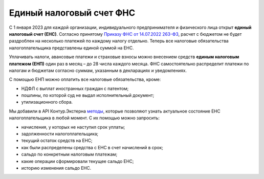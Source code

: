 .. _`Приказу ФНС от 14.07.2022 263-ФЗ`: https://normativ.kontur.ru/document?moduleId=1&documentId=427441
.. _`методы`: https://developer.kontur.ru/doc/ens.api?about=0

Единый налоговый счет ФНС
=========================

С 1 января 2023 для каждой организации, индивидуального предпринимателя и физического лица открыт **единый налоговый счет (ЕНС)**. Согласно принятому `Приказу ФНС от 14.07.2022 263-ФЗ`_, расчет с бюджетом не будет раздроблен на несколько платежей по каждому налогу отдельно. Теперь все налоговые обязательства налогоплательщика представлены единой суммой на ЕНС. 

Уплачивать налоги, авансовые платежи и страховые взносы можно внесением средств **единым налоговым платежом (ЕНП)** один раз в месяц – до 28 числа каждого месяца. ФНС самостоятельно распределит платежи по налогам и бюджетам согласно суммам, указанным в декларациях и уведомлениях.

С помощью ЕНП можно оплатить все налоговые обязательства, кроме:

* НДФЛ с выплат иностранных граждан с патентом;
* пошлины, по которой суд не выдал исполнительный документ;
* утилизационного сбора. 

Мы добавили в API Контур.Экстерна `методы`_, которые позволяют узнать актуальное состояние ЕНС налогоплательщика в любой момент. С их помощью можно запросить:

* начисления, у которых не наступил срок уплаты;
* задолженности налогоплательщика;
* текущий остаток средств на ЕНС;
* как были распределены средства с ЕНС в счет начислений в срок;
* сальдо по конкретным налоговым платежам;
* какие операции сформировали текущее сальдо ЕНС;
* историю изменения сальдо ЕНС.

